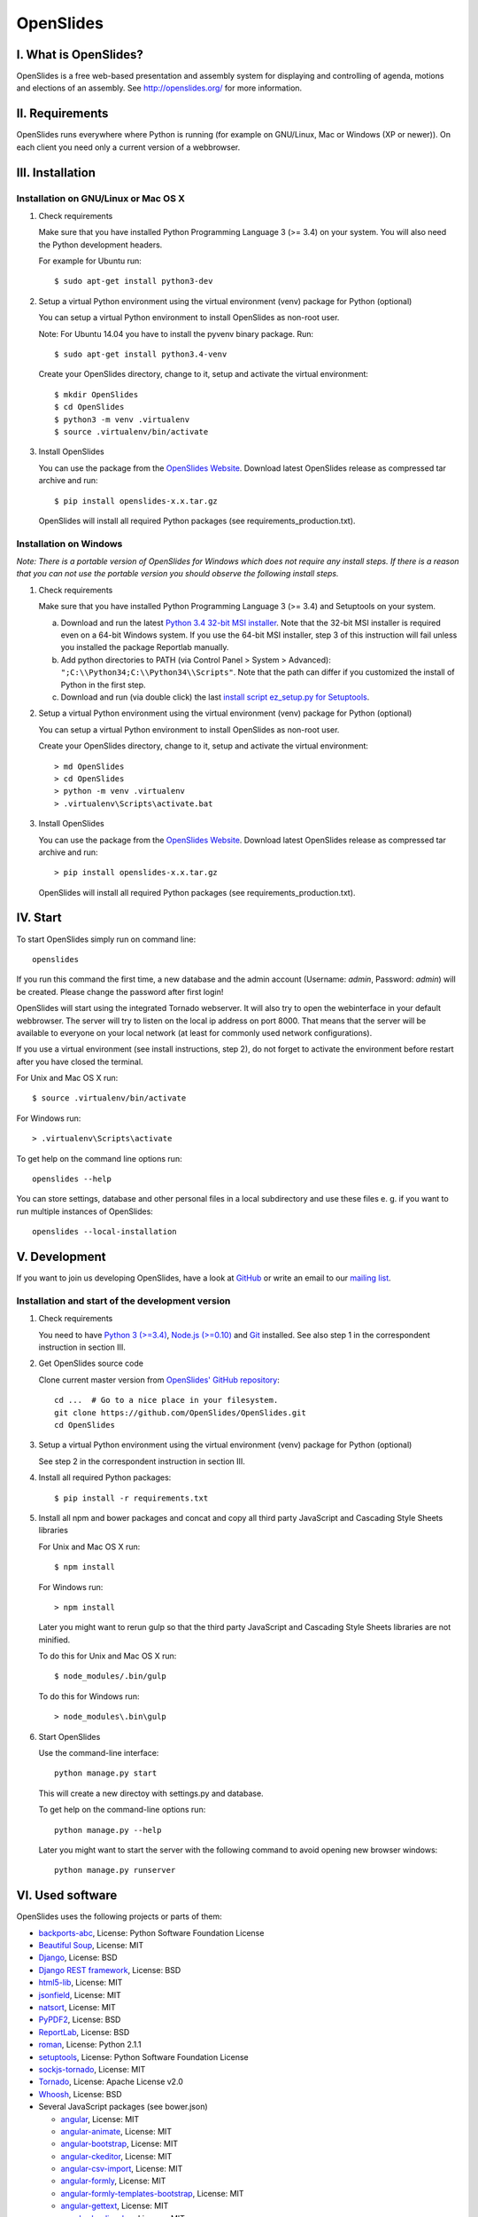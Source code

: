 ============
 OpenSlides
============

I. What is OpenSlides?
======================

OpenSlides is a free web-based presentation and assembly system for
displaying and controlling of agenda, motions and elections of an assembly.
See http://openslides.org/ for more information.


II. Requirements
================

OpenSlides runs everywhere where Python is running (for example on
GNU/Linux, Mac or Windows (XP or newer)). On each client you need only a
current version of a webbrowser.


III. Installation
=================

Installation on GNU/Linux or Mac OS X
-------------------------------------

1. Check requirements

   Make sure that you have installed Python Programming Language 3 (>= 3.4)
   on your system. You will also need the Python development headers.

   For example for Ubuntu run::

       $ sudo apt-get install python3-dev

2. Setup a virtual Python environment using the virtual environment (venv)
   package for Python (optional)

   You can setup a virtual Python environment to install OpenSlides as
   non-root user.

   Note: For Ubuntu 14.04 you have to install the pyvenv binary package. Run::

       $ sudo apt-get install python3.4-venv

   Create your OpenSlides directory, change to it, setup and activate the
   virtual environment::

       $ mkdir OpenSlides
       $ cd OpenSlides
       $ python3 -m venv .virtualenv
       $ source .virtualenv/bin/activate

3. Install OpenSlides

   You can use the package from the `OpenSlides Website
   <http://openslides.org/download/>`_. Download latest OpenSlides release
   as compressed tar archive and run::

       $ pip install openslides-x.x.tar.gz

   OpenSlides will install all required Python packages (see
   requirements_production.txt).


Installation on Windows
-----------------------

*Note: There is a portable version of OpenSlides for Windows which does not
require any install steps. If there is a reason that you can not use the
portable version you should observe the following install steps.*

1. Check requirements

   Make sure that you have installed Python Programming Language 3 (>= 3.4)
   and Setuptools on your system.

   a. Download and run the latest `Python 3.4 32-bit MSI installer
      <https://www.python.org/downloads/windows/>`_. Note
      that the 32-bit MSI installer is required even on a 64-bit Windows
      system. If you use the 64-bit MSI installer, step 3 of this
      instruction will fail unless you installed the package Reportlab
      manually.

   b. Add python directories to PATH (via Control Panel > System >
      Advanced): ``";C:\\Python34;C:\\Python34\\Scripts"``. Note that the path
      can differ if you customized the install of Python in the first step.

   c. Download and run (via double click) the last `install script
      ez_setup.py for Setuptools
      <https://pypi.python.org/pypi/setuptools/#installation-instructions>`_.

2. Setup a virtual Python environment using the virtual environment (venv)
   package for Python (optional)

   You can setup a virtual Python environment to install OpenSlides as
   non-root user.

   Create your OpenSlides directory, change to it, setup and activate the
   virtual environment::

       > md OpenSlides
       > cd OpenSlides
       > python -m venv .virtualenv
       > .virtualenv\Scripts\activate.bat

3. Install OpenSlides

   You can use the package from the `OpenSlides Website
   <http://openslides.org/download/>`_. Download latest OpenSlides release
   as compressed tar archive and run::

       > pip install openslides-x.x.tar.gz

   OpenSlides will install all required Python packages (see
   requirements_production.txt).


IV. Start
=========

To start OpenSlides simply run on command line::

    openslides

If you run this command the first time, a new database and the admin
account (Username: `admin`, Password: `admin`) will be created. Please
change the password after first login!

OpenSlides will start using the integrated Tornado webserver. It will also
try to open the webinterface in your default webbrowser. The server will
try to listen on the local ip address on port 8000. That means that the
server will be available to everyone on your local network (at least for
commonly used network configurations).

If you use a virtual environment (see install instructions, step 2), do not
forget to activate the environment before restart after you have closed the
terminal.

For Unix and Mac OS X run::

    $ source .virtualenv/bin/activate

For Windows run::

    > .virtualenv\Scripts\activate

To get help on the command line options run::

    openslides --help

You can store settings, database and other personal files in a local
subdirectory and use these files e. g. if you want to run multiple
instances of OpenSlides::

    openslides --local-installation


V. Development
==============

If you want to join us developing OpenSlides, have a look at `GitHub
<https://github.com/OpenSlides/OpenSlides/>`_ or write an email to our
`mailing list <http://openslides.org/contact/>`_.


Installation and start of the development version
-------------------------------------------------

1. Check requirements

   You need to have `Python 3 (>=3.4) <https://www.python.org/>`_, `Node.js
   (>=0.10) <https://nodejs.org/>`_ and `Git <http://git-scm.com/>`_
   installed. See also step 1 in the correspondent instruction in section
   III.

2. Get OpenSlides source code

   Clone current master version from `OpenSlides' GitHub repository
   <https://github.com/OpenSlides/OpenSlides/>`_::

       cd ...  # Go to a nice place in your filesystem.
       git clone https://github.com/OpenSlides/OpenSlides.git
       cd OpenSlides

3. Setup a virtual Python environment using the virtual environment (venv)
   package for Python (optional)

   See step 2 in the correspondent instruction in section III.

4. Install all required Python packages::

       $ pip install -r requirements.txt

5. Install all npm and bower packages and concat and copy all third party
   JavaScript and Cascading Style Sheets libraries

   For Unix and Mac OS X run::

       $ npm install

   For Windows run::

       > npm install

   Later you might want to rerun gulp so that the third party JavaScript
   and Cascading Style Sheets libraries are not minified.

   To do this for Unix and Mac OS X run::

       $ node_modules/.bin/gulp

   To do this for Windows run::

       > node_modules\.bin\gulp

6. Start OpenSlides

   Use the command-line interface::

       python manage.py start

   This will create a new directoy with settings.py and database.

   To get help on the command-line options run::

       python manage.py --help

   Later you might want to start the server with the following command to
   avoid opening new browser windows::

       python manage.py runserver


VI. Used software
=================

OpenSlides uses the following projects or parts of them:

* `backports-abc <https://github.com/cython/backports_abc>`_,
  License: Python Software Foundation License

* `Beautiful Soup <http://www.crummy.com/software/BeautifulSoup/>`_,
  License: MIT

* `Django <https://www.djangoproject.com>`_, License: BSD

* `Django REST framework <http://www.django-rest-framework.org>`_, License: BSD

* `html5-lib <https://github.com/html5lib/html5lib-python>`_, License: MIT

* `jsonfield <https://github.com/bradjasper/django-jsonfield/>`_, License: MIT

* `natsort <https://github.com/SethMMorton/natsort/>`_, License: MIT

* `PyPDF2 <http://mstamy2.github.io/PyPDF2/>`_, License: BSD

* `ReportLab <http://www.reportlab.com/software/opensource/rl-toolkit/>`_,
  License: BSD

* `roman <https://pypi.python.org/pypi/roman>`_, License: Python 2.1.1

* `setuptools <https://pypi.python.org/pypi/setuptools>`_,
  License: Python Software Foundation License

* `sockjs-tornado <https://github.com/mrjoes/sockjs-tornado>`_,
  License: MIT

* `Tornado <http://www.tornadoweb.org/en/stable/>`_, License: Apache
  License v2.0

* `Whoosh <https://bitbucket.org/mchaput/whoosh/wiki/Home>`_, License: BSD

* Several JavaScript packages (see bower.json)

  * `angular <https://angularjs.org>`_, License: MIT
  * `angular-animate <https://github.com/angular/bower-angular-animate>`_, License: MIT
  * `angular-bootstrap <https://angular-ui.github.io/bootstrap>`_, License: MIT
  * `angular-ckeditor <https://github.com/lemonde/angular-ckeditor>`_, License: MIT
  * `angular-csv-import <https://github.com/cybadave/angular-csv-import>`_, License: MIT
  * `angular-formly <http://angular-formly.com/>`_, License: MIT
  * `angular-formly-templates-bootstrap <http://angular-formly.com/>`_, License: MIT
  * `angular-gettext <https://angular-gettext.rocketeer.be/>`_, License: MIT
  * `angular-loading-bar <https://chieffancypants.github.io/angular-loading-bar/>`_, License: MIT
  * `angular-messages <https://github.com/angular/bower-angular-messages>`_, License: MIT
  * `angular-pdf <http://github.com/sayanee/angularjs-pdf>`_, License: MIT
  * `angular-sanitize <https://github.com/angular/bower-angular-sanitize>`_, License: MIT
  * `angular-scroll-glue <https://github.com/Luegg/angularjs-scroll-glue>`_, License: MIT
  * `angular-ui-router <http://angular-ui.github.io/ui-router>`_, License: MIT
  * `angular-ui-select <https://github.com/angular-ui/ui-select>`_, License: MIT
  * `angular-ui-tree <https://github.com/JimLiu/angular-ui-tree>`_, License: MIT
  * `api-check <https://github.com/kentcdodds/apiCheck.js>`_, License: MIT
  * `bootbox <http://bootboxjs.com/>`_, License: MIT
  * `bootstrap <http://getbootstrap.com>`_, License: MIT
  * `bootstrap-css-only <http://getbootstrap.com>`_, License: MIT
  * `ckeditor <http://ckeditor.com>`_, License: For licensing, see LICENSE.md or http://ckeditor.com/license.
  * `font-awesome-bower <https://github.com/interval-braining/font-awesome-bower>`_, License: MIT
  * `jquery <https://jquery.com>`_, License: MIT
  * `jquery.cookie <https://plugins.jquery.com/cookie>`_, License: MIT
  * `js-data <http://www.js-data.io>`_, License: MIT
  * `js-data-angular <http://www.js-data.io/docs/js-data-angular>`_, License: MIT
  * `js-data-http <http://www.js-data.io/docs/dshttpadapter>`_, License: MIT
  * `lodash <https://lodash.com/>`_, License: MIT
  * `ng-dialog <https://github.com/likeastore/ngDialog>`_, License: MIT
  * `ng-file-upload <https://github.com/danialfarid/ng-file-upload>`_, License: MIT
  * `ngBootbox <https://github.com/eriktufvesson/ngBootbox>`_, License: MIT
  * `open-sans-fontface <https://github.com/FontFaceKit/open-sans>`_, License: Apache License version 2.0
  * `PDF.js <https://github.com/mozilla/pdfjs-dist>`_, License: Apache License version 2.0
  * `roboto-condensed <https://github.com/davidcunningham/roboto-condensed>`_, License: Apache-2.0
  * `sockjs <https://github.com/sockjs/sockjs-client>`_, License: MIT


VII. License and authors
========================

OpenSlides is Free/Libre Open Source Software (FLOSS), and distributed under
the MIT License, see LICENSE file. The authors of OpenSlides are mentioned
in the AUTHORS file.
